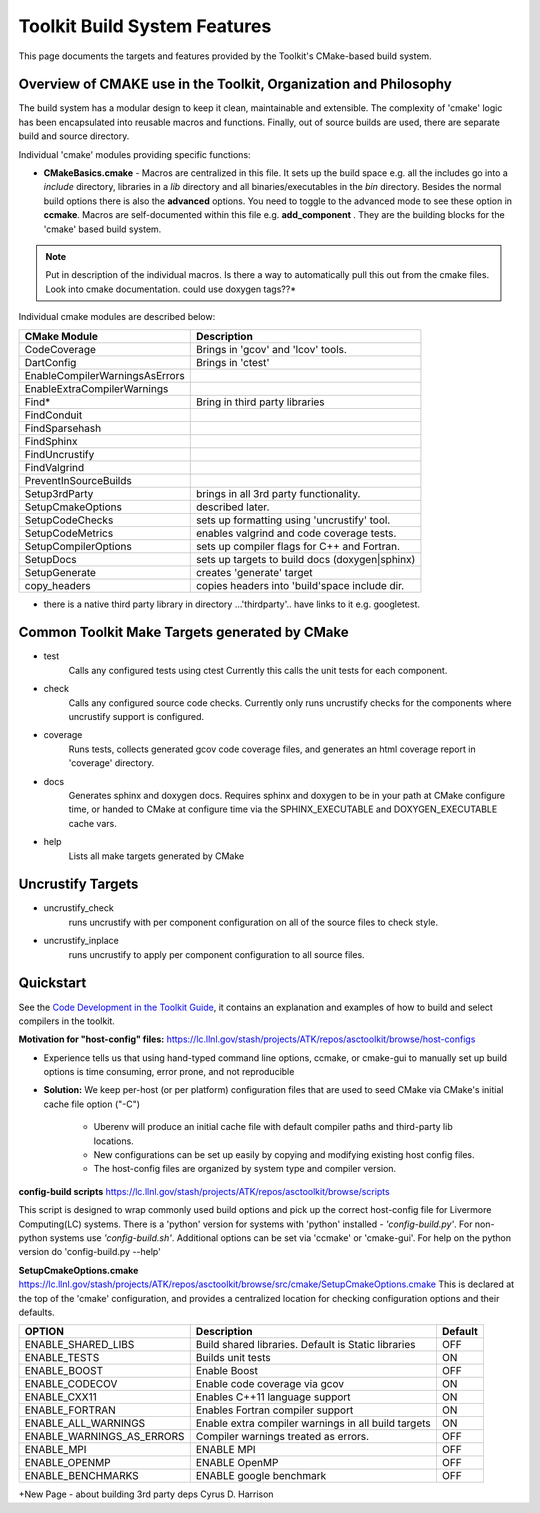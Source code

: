 =============================
Toolkit Build System Features
=============================
This page documents the targets and features provided by the Toolkit's CMake-based build system.


Overview of CMAKE use in the Toolkit, Organization and Philosophy
-----------------------------------------------------------------

The build system has a modular design to keep it clean, maintainable and extensible. The complexity of 'cmake' logic has been encapsulated into reusable macros and functions. Finally, out of source builds are used, there are separate build and source directory.

Individual 'cmake' modules providing specific functions:
 
* **CMakeBasics.cmake** - Macros are centralized in this file.  It sets up the build space e.g. all the includes go into a *include* directory, libraries in a *lib* directory and all binaries/executables in the *bin* directory.  Besides the normal build options there is also the **advanced** options.  You need to toggle to the advanced mode to see these option in **ccmake**.  Macros are self-documented within this file e.g. **add_component** .  They are the building blocks for the 'cmake' based build system.

.. NOTE:: 
   Put in description of the individual macros.  Is there a way to automatically pull this out from the cmake files. Look into cmake documentation.  could use doxygen tags??*

Individual cmake modules are described below:

==============================  ===============================================
      CMake Module                            Description
==============================  ===============================================
CodeCoverage                    Brings in 'gcov' and 'lcov' tools. 

DartConfig                      Brings in 'ctest' 
                              
EnableCompilerWarningsAsErrors  
 
EnableExtraCompilerWarnings     

Find*                           Bring in third party libraries        
    FindConduit                   
    FindSparsehash                   
    FindSphinx 
    FindUncrustify 
    FindValgrind 

 PreventInSourceBuilds 

 Setup3rdParty                  brings in all 3rd party functionality.  

 SetupCmakeOptions              described later.

 SetupCodeChecks                sets up formatting using 'uncrustify' tool.

 SetupCodeMetrics               enables valgrind and code coverage tests.

 SetupCompilerOptions           sets up compiler flags for C++ and Fortran.  

 SetupDocs                      sets up targets to build docs (doxygen|sphinx)

 SetupGenerate                  creates 'generate' target   

 copy_headers                   copies headers into 'build'space include dir.
==============================  ===============================================

* there is a native third party library in directory  ...'thirdparty'.. have links to it e.g. googletest.

Common Toolkit Make Targets generated by CMake
----------------------------------------------

*        test
            Calls any configured tests using ctest
            Currently this calls the unit tests for each component.
*         check
            Calls any configured source code checks.  
            Currently only runs uncrustify checks for the components where uncrustify support is configured.
*        coverage
            Runs tests, collects generated gcov code coverage files, and generates an html coverage report in 'coverage' directory.
*        docs
            Generates sphinx and doxygen docs.
            Requires sphinx and doxygen to be in your path at CMake configure time, or handed to CMake at configure time via the SPHINX_EXECUTABLE and DOXYGEN_EXECUTABLE cache vars.
*        help
            Lists all make targets generated by CMake

Uncrustify Targets
------------------

*        uncrustify_check
            runs uncrustify with per component configuration on all of the source files to check style.
*        uncrustify_inplace
            runs uncrustify to apply per component configuration to all source files.

Quickstart
----------
See the `Code Development in the Toolkit Guide <https://lc.llnl.gov/confluence/display/ASCT/Code+Development+in+the+Toolkit>`_, it contains an explanation and examples of how to build and select compilers in the toolkit.

**Motivation for "host-config" files:**  `<https://lc.llnl.gov/stash/projects/ATK/repos/asctoolkit/browse/host-configs>`_

* Experience tells us that using hand-typed command line options, ccmake, or cmake-gui to manually set up build options is time consuming, error prone, and not reproducible
* **Solution:** We keep per-host (or per platform) configuration files that are used to seed CMake via CMake's initial cache file option ("-C")

   * Uberenv will produce an initial cache file with default compiler paths and third-party lib locations.

   * New configurations can be set up easily by copying and modifying existing host config files.
   * The host-config files are organized by system type and compiler version.

**config-build scripts** `<https://lc.llnl.gov/stash/projects/ATK/repos/asctoolkit/browse/scripts>`_

This script is designed to wrap commonly used build options and pick up the correct host-config file for Livermore Computing(LC) systems. There is a 'python' version for systems with 'python' installed - *'config-build.py'*. For non-python systems use *'config-build.sh'*. Additional options can be set via 'ccmake' or 'cmake-gui'. For help on the python version do 'config-build.py --help'


**SetupCmakeOptions.cmake** `<https://lc.llnl.gov/stash/projects/ATK/repos/asctoolkit/browse/src/cmake/SetupCmakeOptions.cmake>`_
This is declared at the top of the 'cmake' configuration, and provides a centralized location for checking configuration options and their defaults.

+-------------------------------------+-------------------------------+--------+
|OPTION                               |   Description                 | Default| 
+=====================================+===============================+========+
|ENABLE_SHARED_LIBS                   |Build shared libraries.        |        |
|                                     |Default is Static libraries    |  OFF   |
+-------------------------------------+-------------------------------+--------+
|ENABLE_TESTS                         |Builds unit tests              |  ON    |
+-------------------------------------+-------------------------------+--------+
|ENABLE_BOOST                         |Enable Boost                   |  OFF   |
+-------------------------------------+-------------------------------+--------+
|ENABLE_CODECOV                       |Enable code coverage via gcov  |  ON    |
+-------------------------------------+-------------------------------+--------+
|ENABLE_CXX11                         |Enables C++11 language support |  ON    | 
+-------------------------------------+-------------------------------+--------+
|ENABLE_FORTRAN                       |Enables Fortran compiler       |  ON    |
|                                     |support                        |        |
+-------------------------------------+-------------------------------+--------+
|ENABLE_ALL_WARNINGS                  |Enable extra compiler warnings |        | 
|                                     |in all build targets           |  ON    |
+-------------------------------------+-------------------------------+--------+
|ENABLE_WARNINGS_AS_ERRORS            |Compiler warnings treated as   |        |
|                                     |errors.                        | OFF    |
+-------------------------------------+-------------------------------+--------+
|ENABLE_MPI                           |ENABLE MPI                     | OFF    |
+-------------------------------------+-------------------------------+--------+
|ENABLE_OPENMP                        |ENABLE OpenMP                  | OFF    |
+-------------------------------------+-------------------------------+--------+
|ENABLE_BENCHMARKS                    |ENABLE google benchmark        | OFF    |
+-------------------------------------+-------------------------------+--------+




+New Page - about building 3rd party deps Cyrus D. Harrison





